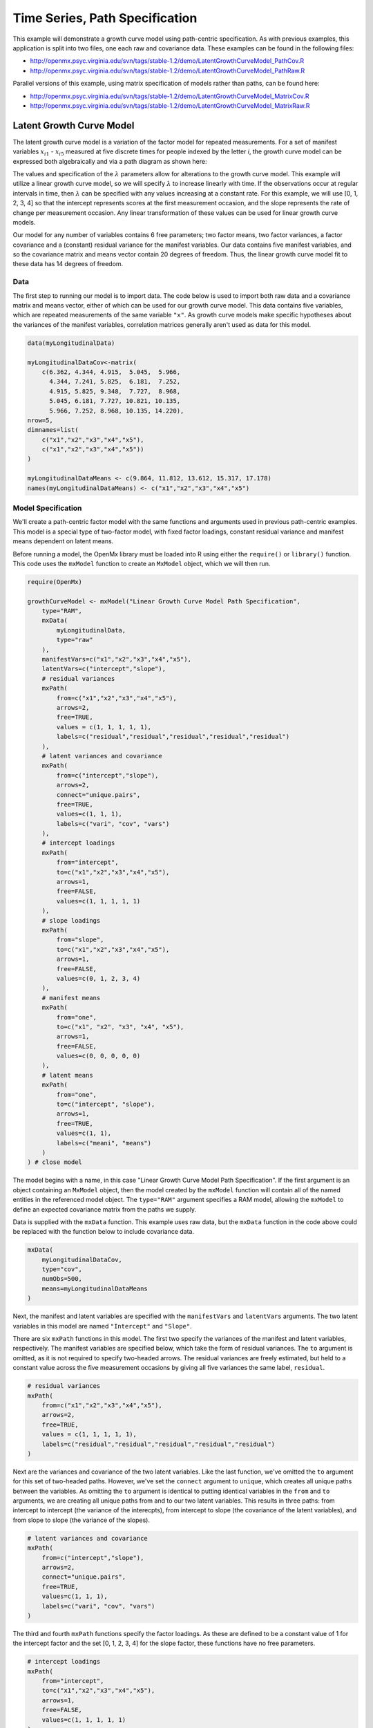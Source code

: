 .. _timeseries-path-specification:

Time Series, Path Specification
=================================

This example will demonstrate a growth curve model using path-centric specification. As with previous examples, this application is split into two files, one each raw and covariance data. These examples can be found in the following files:

* http://openmx.psyc.virginia.edu/svn/tags/stable-1.2/demo/LatentGrowthCurveModel_PathCov.R
* http://openmx.psyc.virginia.edu/svn/tags/stable-1.2/demo/LatentGrowthCurveModel_PathRaw.R

Parallel versions of this example, using matrix specification of models rather than paths, can be found here:

* http://openmx.psyc.virginia.edu/svn/tags/stable-1.2/demo/LatentGrowthCurveModel_MatrixCov.R
* http://openmx.psyc.virginia.edu/svn/tags/stable-1.2/demo/LatentGrowthCurveModel_MatrixRaw.R

Latent Growth Curve Model
-------------------------
The latent growth curve model is a variation of the factor model for repeated measurements. For a set of manifest variables :math:`x_{i1}` - :math:`x_{i5}` measured at five discrete times for people indexed by the letter *i*, the growth curve model can be expressed both algebraically and via a path diagram as shown here:

.. math::
   :nowrap:
   
   \begin{eqnarray*} 
   x_{ij} = Intercept_{i} + \lambda_{j} * Slope_{i} + \epsilon_{i}
   \end{eqnarray*}

.. image:: graph/GrowthCurveModel.png
    :height: 2.5in

The values and specification of the :math:`\lambda` parameters allow for alterations to the growth curve model. This example will utilize a linear growth curve model, so we will specify :math:`\lambda` to increase linearly with time. If the observations occur at regular intervals in time, then :math:`\lambda` can be specified with any values increasing at a constant rate. For this example, we will use [0, 1, 2, 3, 4] so that the intercept represents scores at the first measurement occasion, and the slope represents the rate of change per measurement occasion. Any linear transformation of these values can be used for linear growth curve models.

Our model for any number of variables contains 6 free parameters; two factor means, two factor variances, a factor covariance and a (constant) residual variance for the manifest variables. Our data contains five manifest variables, and so the covariance matrix and means vector contain 20 degrees of freedom. Thus, the linear growth curve model fit to these data has 14 degrees of freedom.

Data
^^^^

The first step to running our model is to import data. The code below is used to import both raw data and a covariance matrix and means vector, either of which can be used for our growth curve model. This data contains five variables, which are repeated measurements of the same variable ``"x"``. As growth curve models make specific hypotheses about the variances of the manifest variables, correlation matrices generally aren't used as data for this model.

.. code-block:: r

    data(myLongitudinalData)

    myLongitudinalDataCov<-matrix(
        c(6.362, 4.344, 4.915,  5.045,  5.966,
          4.344, 7.241, 5.825,  6.181,  7.252,
          4.915, 5.825, 9.348,  7.727,  8.968,
          5.045, 6.181, 7.727, 10.821, 10.135,
          5.966, 7.252, 8.968, 10.135, 14.220),
    nrow=5,
    dimnames=list(
        c("x1","x2","x3","x4","x5"),
        c("x1","x2","x3","x4","x5"))
    )

    myLongitudinalDataMeans <- c(9.864, 11.812, 13.612, 15.317, 17.178)
    names(myLongitudinalDataMeans) <- c("x1","x2","x3","x4","x5") 

Model Specification
^^^^^^^^^^^^^^^^^^^

We'll create a path-centric factor model with the same functions and arguments used in previous path-centric examples. This model is a special type of two-factor model, with fixed factor loadings, constant residual variance and manifest means dependent on latent means.

Before running a model, the OpenMx library must be loaded into R using either the ``require()`` or ``library()`` function. This code uses the ``mxModel`` function to create an ``MxModel`` object, which we will then run.

.. code-block:: r

    require(OpenMx)

    growthCurveModel <- mxModel("Linear Growth Curve Model Path Specification", 
        type="RAM",
        mxData(
            myLongitudinalData,
            type="raw"
        ),
        manifestVars=c("x1","x2","x3","x4","x5"),
        latentVars=c("intercept","slope"),
        # residual variances
        mxPath(
            from=c("x1","x2","x3","x4","x5"), 
            arrows=2,
            free=TRUE, 
            values = c(1, 1, 1, 1, 1),
            labels=c("residual","residual","residual","residual","residual")
        ),
        # latent variances and covariance
        mxPath(
            from=c("intercept","slope"), 
            arrows=2,
            connect="unique.pairs",
            free=TRUE, 
            values=c(1, 1, 1),
            labels=c("vari", "cov", "vars")
        ),
        # intercept loadings
        mxPath(
            from="intercept",
            to=c("x1","x2","x3","x4","x5"),
            arrows=1,
            free=FALSE,
            values=c(1, 1, 1, 1, 1)
        ),
        # slope loadings
        mxPath(
            from="slope",
            to=c("x1","x2","x3","x4","x5"),
            arrows=1,
            free=FALSE,
            values=c(0, 1, 2, 3, 4)
        ),
        # manifest means
        mxPath(
            from="one",
            to=c("x1", "x2", "x3", "x4", "x5"),
            arrows=1,
            free=FALSE,
            values=c(0, 0, 0, 0, 0)
        ),
        # latent means
        mxPath(
            from="one",
            to=c("intercept", "slope"),
            arrows=1,
            free=TRUE,
            values=c(1, 1),
            labels=c("meani", "means")
        )
    ) # close model

The model begins with a name, in this case "Linear Growth Curve Model Path Specification". If the first argument is an object containing an ``MxModel`` object, then the model created by the ``mxModel`` function will contain all of the named entities in the referenced model object. The ``type="RAM"`` argument specifies a RAM model, allowing the ``mxModel`` to define an expected covariance matrix from the paths we supply.

Data is supplied with the ``mxData`` function. This example uses raw data, but the ``mxData`` function in the code above could be replaced with the function below to include covariance data.

.. code-block:: r

    mxData(
        myLongitudinalDataCov,
        type="cov",
        numObs=500,
        means=myLongitudinalDataMeans
    )

Next, the manifest and latent variables are specified with the ``manifestVars`` and ``latentVars`` arguments. The two latent variables in this model are named ``"Intercept"`` and ``"Slope"``.

There are six ``mxPath`` functions in this model. The first two specify the variances of the manifest and latent variables, respectively. The manifest variables are specified below, which take the form of residual variances. The ``to`` argument is omitted, as it is not required to specify two-headed arrows. The residual variances are freely estimated, but held to a constant value across the five measurement occasions by giving all five variances the same label, ``residual``.

.. code-block:: r

    # residual variances
    mxPath(
        from=c("x1","x2","x3","x4","x5"), 
        arrows=2,
        free=TRUE, 
        values = c(1, 1, 1, 1, 1),
        labels=c("residual","residual","residual","residual","residual")
    )
      
Next are the variances and covariance of the two latent variables. Like the last function, we've omitted the ``to`` argument for this set of two-headed paths. However, we've set the ``connect`` argument to ``unique``, which creates all unique paths between the variables. As omitting the ``to`` argument is identical to putting identical variables in the ``from`` and ``to`` arguments, we are creating all unique paths from and to our two latent variables. This results in three paths: from intercept to intercept (the variance of the interecpts), from intercept to slope (the covariance of the latent variables), and from slope to slope (the variance of the slopes). 
      
.. code-block:: r

    # latent variances and covariance
    mxPath(
        from=c("intercept","slope"), 
        arrows=2,
        connect="unique.pairs",
        free=TRUE, 
        values=c(1, 1, 1),
        labels=c("vari", "cov", "vars")
    )
      
The third and fourth ``mxPath`` functions specify the factor loadings. As these are defined to be a constant value of 1 for the intercept factor and the set [0, 1, 2, 3, 4] for the slope factor, these functions have no free parameters.       
      
.. code-block:: r

    # intercept loadings
    mxPath(
        from="intercept",
        to=c("x1","x2","x3","x4","x5"),
        arrows=1,
        free=FALSE,
        values=c(1, 1, 1, 1, 1)
    )
    # slope loadings
    mxPath(
        from="slope",
        to=c("x1","x2","x3","x4","x5"),
        arrows=1,
        free=FALSE,
        values=c(0, 1, 2, 3, 4)
    )
  
The last two ``mxPath`` functions specify the means. The manifest variables are not regressed on the constant, and thus have intercepts of zero. The observed means are entirely functions of the means of the intercept and slope. To specify this, the manifest variables are regressed on the constant (denoted ``"one"``) with a fixed value of zero, and the regressions of the latent variables on the constant are estimated as free parameters.

.. code-block:: r

    # manifest means
    mxPath(
        from="one",
        to=c("x1", "x2", "x3", "x4", "x5"),
        arrows=1,
        free=FALSE,
        values=c(0, 0, 0, 0, 0)
    )
    # latent means
    mxPath(
        from="one",
        to=c("intercept", "slope"),
        arrows=1,
        free=TRUE,
        values=c(1, 1),
        labels=c("meani", "means")
    )

The model is now ready to run using the ``mxRun`` function, and the output of the model can be accessed from the ``output`` slot of the resulting model.
A summary of the output can be reached using ``summary()``.

.. code-block:: r

    growthCurveFit <- mxRun(growthCurveModel)

    summary(growthCurveFit)

These models may also be specified using matrices instead of paths. See :ref:`timeseries-matrix-specification` for matrix specification of these models.
